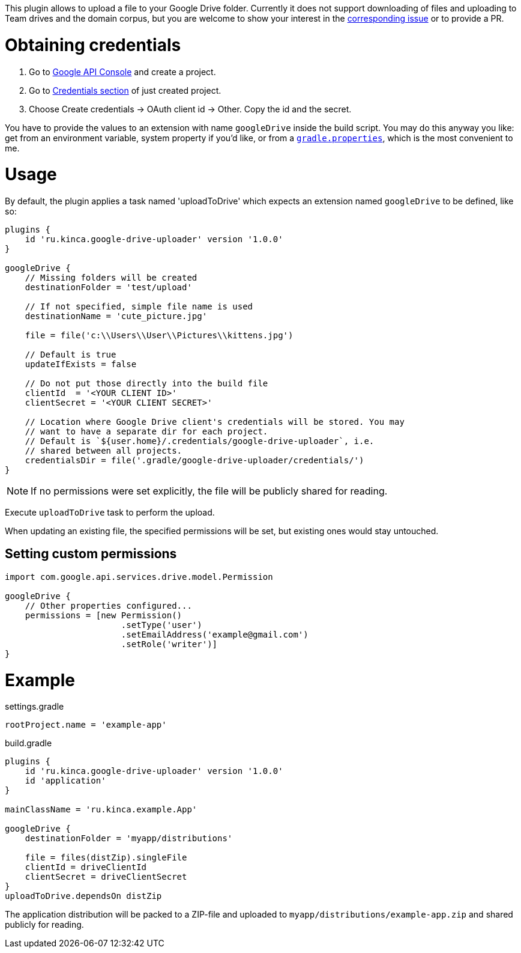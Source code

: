 This plugin allows to upload a file to your Google Drive folder. Currently it
does not support downloading of files and uploading to Team drives and the
domain corpus, but you are welcome to show your interest in the
https://github.com/valnaumov/gradle-google-drive-plugin/issues/1[corresponding
issue] or to provide a PR.

= Obtaining credentials
. Go to https://console.developers.google.com/flows/enableapi?apiid=drive[Google
  API Console] and create a project.
. Go to https://console.developers.google.com/apis/credentials[Credentials
section] of just created project.
. Choose Create credentials → OAuth client id → Other. Copy the id and
the secret.

You have to provide the values to an extension with name `googleDrive` inside
the build script. You may do this anyway you like: get from an environment
variable, system property if you'd like, or from a
https://docs.gradle.org/current/userguide/build_environment.html#sec:gradle_properties_and_system_properties[`gradle.properties`],
which is the most convenient to me.

= Usage

By default, the plugin applies a task named 'uploadToDrive' which expects an
extension named `googleDrive` to be defined, like so:

[source,groovy]
----
plugins {
    id 'ru.kinca.google-drive-uploader' version '1.0.0'
}

googleDrive {
    // Missing folders will be created
    destinationFolder = 'test/upload'

    // If not specified, simple file name is used
    destinationName = 'cute_picture.jpg'

    file = file('c:\\Users\\User\\Pictures\\kittens.jpg')

    // Default is true
    updateIfExists = false

    // Do not put those directly into the build file
    clientId  = '<YOUR CLIENT ID>'
    clientSecret = '<YOUR CLIENT SECRET>'

    // Location where Google Drive client's credentials will be stored. You may
    // want to have a separate dir for each project.
    // Default is `${user.home}/.credentials/google-drive-uploader`, i.e.
    // shared between all projects.
    credentialsDir = file('.gradle/google-drive-uploader/credentials/')
}
----

NOTE: If no permissions were set explicitly, the file will be publicly shared
for reading.

Execute `uploadToDrive` task to perform the upload.

When updating an existing file, the specified permissions will be set, but
existing ones would stay untouched.

== Setting custom permissions

[source,groovy]
----
import com.google.api.services.drive.model.Permission

googleDrive {
    // Other properties configured...
    permissions = [new Permission()
                       .setType('user')
                       .setEmailAddress('example@gmail.com')
                       .setRole('writer')]
}
----

= Example

.settings.gradle
[source,groovy]
----
rootProject.name = 'example-app'
----

.build.gradle
[source,groovy]
----
plugins {
    id 'ru.kinca.google-drive-uploader' version '1.0.0'
    id 'application'
}

mainClassName = 'ru.kinca.example.App'

googleDrive {
    destinationFolder = 'myapp/distributions'

    file = files(distZip).singleFile
    clientId = driveClientId
    clientSecret = driveClientSecret
}
uploadToDrive.dependsOn distZip
----

The application distribution will be packed to a ZIP-file and uploaded to
`myapp/distributions/example-app.zip` and shared publicly for reading.